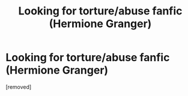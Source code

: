 #+TITLE: Looking for torture/abuse fanfic (Hermione Granger)

* Looking for torture/abuse fanfic (Hermione Granger)
:PROPERTIES:
:Author: throwaway12241321
:Score: 1
:DateUnix: 1599023872.0
:DateShort: 2020-Sep-02
:FlairText: Recommendation
:END:
[removed]


